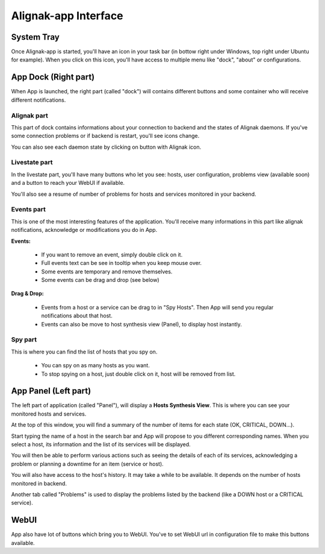 .. _use:

Alignak-app Interface
=====================

System Tray
-----------

Once Alignak-app is started, you'll have an icon in your task bar (in bottow right under Windows, top right under Ubuntu for example).
When you click on this icon, you'll have access to multiple menu like "dock", "about" or configurations.

App Dock (Right part)
---------------------

When App is launched, the right part (called "dock") will contains different buttons and some container who will receive different notifications.

Alignak part
~~~~~~~~~~~~

This part of dock contains informations about your connection to backend and the states of Alignak daemons.
If you've some connection problems or if backend is restart, you'll see icons change.

You can also see each daemon state by clicking on button with Alignak icon.

Livestate part
~~~~~~~~~~~~~~

In the livestate part, you'll have many buttons who let you see: hosts, user configuration, problems view (available soon) and a button to reach your WebUI if available.

You'll also see a resume of number of problems for hosts and services monitored in your backend.

Events part
~~~~~~~~~~~

This is one of the most interesting features of the application. You'll receive many informations in this part like alignak notifications, acknowledge or modifications you do in App.

**Events:**

  * If you want to remove an event, simply double click on it.
  * Full events text can be see in tooltip when you keep mouse over.
  * Some events are temporary and remove themselves.
  * Some events can be drag and drop (see below)

**Drag & Drop:**

  * Events from a host or a service can be drag to in "Spy Hosts". Then App will send you regular notifications about that host.
  * Events can also be move to host synthesis view (Panel), to display host instantly.

Spy part
~~~~~~~~

This is where you can find the list of hosts that you spy on.

  * You can spy on as many hosts as you want.
  * To stop spying on a host, just double click on it, host will be removed from list.

App Panel (Left part)
---------------------

The left part of application (called "Panel"), will display a **Hosts Synthesis View**. This is where you can see your monitored hosts and services.

At the top of this window, you will find a summary of the number of items for each state (OK, CRITICAL, DOWN...).

Start typing the name of a host in the search bar and App will propose to you different corresponding names.
When you select a host, its information and the list of its services will be displayed.

You will then be able to perform various actions such as seeing the details of each of its services, acknowledging a problem or planning a downtime for an item (service or host).

You will also have access to the host's history. It may take a while to be available. It depends on the number of hosts monitored in backend.

Another tab called "Problems" is used to display the problems listed by the backend (like a DOWN host or a CRITICAL service).

WebUI
-----

App also have lot of buttons which bring you to WebUI. You've to set WebUI url in configuration file to make this buttons available.